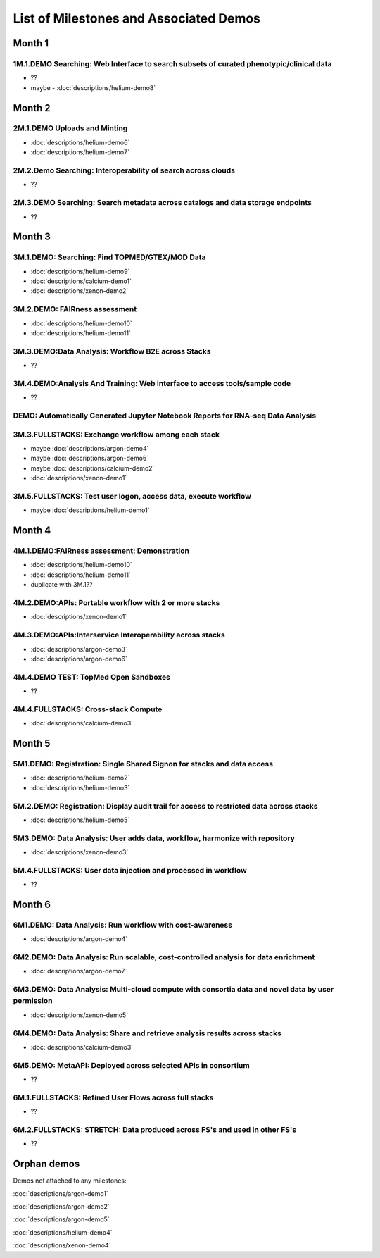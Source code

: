 =======================================
List of Milestones and Associated Demos
=======================================

Month 1
-------

1M.1.DEMO    Searching: Web Interface to search subsets of curated phenotypic/clinical data
~~~~~~~~~~~~~~~~~~~~~~~~~~~~~~~~~~~~~~~~~~~~~~~~~~~~~~~~~~~~~~~~~~~~~~~~~~~~~~~~~~~~~~~~~~~

* ??
* maybe - :doc:`descriptions/helium-demo8` 

Month 2
-------

2M.1.DEMO Uploads and Minting
~~~~~~~~~~~~~~~~~~~~~~~~~~~~~

* :doc:`descriptions/helium-demo6`
* :doc:`descriptions/helium-demo7`

2M.2.Demo Searching: Interoperability of search across clouds
~~~~~~~~~~~~~~~~~~~~~~~~~~~~~~~~~~~~~~~~~~~~~~~~~~~~~~~~~~~~~

* ??

2M.3.DEMO Searching: Search metadata across catalogs and data storage endpoints
~~~~~~~~~~~~~~~~~~~~~~~~~~~~~~~~~~~~~~~~~~~~~~~~~~~~~~~~~~~~~~~~~~~~~~~~~~~~~~~

* ??

Month 3
-------

3M.1.DEMO: Searching: Find TOPMED/GTEX/MOD Data
~~~~~~~~~~~~~~~~~~~~~~~~~~~~~~~~~~~~~~~~~~~~~~~

* :doc:`descriptions/helium-demo9`
* :doc:`descriptions/calcium-demo1`
* :doc:`descriptions/xenon-demo2`

3M.2.DEMO: FAIRness assessment
~~~~~~~~~~~~~~~~~~~~~~~~~~~~~~

* :doc:`descriptions/helium-demo10`
* :doc:`descriptions/helium-demo11`

3M.3.DEMO:Data Analysis: Workflow B2E across Stacks
~~~~~~~~~~~~~~~~~~~~~~~~~~~~~~~~~~~~~~~~~~~~~~~~~~~

* ??

3M.4.DEMO:Analysis And Training: Web interface to access tools/sample code
~~~~~~~~~~~~~~~~~~~~~~~~~~~~~~~~~~~~~~~~~~~~~~~~~~~~~~~~~~~~~~~~~~~~~~~~~~

* ??

DEMO: Automatically Generated Jupyter Notebook Reports for RNA-seq Data Analysis
~~~~~~~~~~~~~~~~~~~~~~~~~~~~~~~~~~~~~~~~~~~~~~~~~~~~~~~~~~~~~~~~~~~~~~~~~~~~~~~~

3M.3.FULLSTACKS: Exchange workflow among each stack
~~~~~~~~~~~~~~~~~~~~~~~~~~~~~~~~~~~~~~~~~~~~~~~~~~~

* maybe :doc:`descriptions/argon-demo4`
* maybe :doc:`descriptions/argon-demo6`
* maybe :doc:`descriptions/calcium-demo2`
* :doc:`descriptions/xenon-demo1`

3M.5.FULLSTACKS: Test user logon, access data, execute workflow
~~~~~~~~~~~~~~~~~~~~~~~~~~~~~~~~~~~~~~~~~~~~~~~~~~~~~~~~~~~~~~~

* maybe :doc:`descriptions/helium-demo1`

Month 4
-------

4M.1.DEMO:FAIRness assessment: Demonstration
~~~~~~~~~~~~~~~~~~~~~~~~~~~~~~~~~~~~~~~~~~~~

* :doc:`descriptions/helium-demo10`
* :doc:`descriptions/helium-demo11`
* duplicate with 3M.1?? 

4M.2.DEMO:APIs: Portable workflow with 2 or more stacks
~~~~~~~~~~~~~~~~~~~~~~~~~~~~~~~~~~~~~~~~~~~~~~~~~~~~~~~

* :doc:`descriptions/xenon-demo1`
  
4M.3.DEMO:APIs:Interservice Interoperability across stacks
~~~~~~~~~~~~~~~~~~~~~~~~~~~~~~~~~~~~~~~~~~~~~~~~~~~~~~~~~~

* :doc:`descriptions/argon-demo3`
* :doc:`descriptions/argon-demo6`

4M.4.DEMO TEST: TopMed Open Sandboxes
~~~~~~~~~~~~~~~~~~~~~~~~~~~~~~~~~~~~~

* ??

4M.4.FULLSTACKS: Cross-stack Compute
~~~~~~~~~~~~~~~~~~~~~~~~~~~~~~~~~~~~

* :doc:`descriptions/calcium-demo3`

Month 5
-------

5M1.DEMO: Registration: Single Shared Signon for stacks and data access
~~~~~~~~~~~~~~~~~~~~~~~~~~~~~~~~~~~~~~~~~~~~~~~~~~~~~~~~~~~~~~~~~~~~~~~

* :doc:`descriptions/helium-demo2`
* :doc:`descriptions/helium-demo3`


5M.2.DEMO: Registration: Display audit trail for access to restricted data across stacks
~~~~~~~~~~~~~~~~~~~~~~~~~~~~~~~~~~~~~~~~~~~~~~~~~~~~~~~~~~~~~~~~~~~~~~~~~~~~~~~~~~~~~~~~

* :doc:`descriptions/helium-demo5`

5M3.DEMO: Data Analysis: User adds data, workflow, harmonize with repository
~~~~~~~~~~~~~~~~~~~~~~~~~~~~~~~~~~~~~~~~~~~~~~~~~~~~~~~~~~~~~~~~~~~~~~~~~~~~

* :doc:`descriptions/xenon-demo3`

5M.4.FULLSTACKS: User data injection and processed in workflow
~~~~~~~~~~~~~~~~~~~~~~~~~~~~~~~~~~~~~~~~~~~~~~~~~~~~~~~~~~~~~~

* ??

Month 6
-------

6M1.DEMO: Data Analysis: Run workflow with cost-awareness
~~~~~~~~~~~~~~~~~~~~~~~~~~~~~~~~~~~~~~~~~~~~~~~~~~~~~~~~~

* :doc:`descriptions/argon-demo4`

6M2.DEMO: Data Analysis: Run scalable, cost-controlled analysis for data enrichment
~~~~~~~~~~~~~~~~~~~~~~~~~~~~~~~~~~~~~~~~~~~~~~~~~~~~~~~~~~~~~~~~~~~~~~~~~~~~~~~~~~~

* :doc:`descriptions/argon-demo7`

6M3.DEMO: Data Analysis: Multi-cloud compute with consortia data and novel data by user permission
~~~~~~~~~~~~~~~~~~~~~~~~~~~~~~~~~~~~~~~~~~~~~~~~~~~~~~~~~~~~~~~~~~~~~~~~~~~~~~~~~~~~~~~~~~~~~~~~~~

* :doc:`descriptions/xenon-demo5`

6M4.DEMO: Data Analysis: Share and retrieve analysis results across stacks
~~~~~~~~~~~~~~~~~~~~~~~~~~~~~~~~~~~~~~~~~~~~~~~~~~~~~~~~~~~~~~~~~~~~~~~~~~

* :doc:`descriptions/calcium-demo3`

6M5.DEMO: MetaAPI: Deployed across selected APIs in consortium
~~~~~~~~~~~~~~~~~~~~~~~~~~~~~~~~~~~~~~~~~~~~~~~~~~~~~~~~~~~~~~

* ??

6M.1.FULLSTACKS: Refined User Flows across full stacks
~~~~~~~~~~~~~~~~~~~~~~~~~~~~~~~~~~~~~~~~~~~~~~~~~~~~~~

* ??

6M.2.FULLSTACKS: STRETCH: Data produced across FS's and used in other FS's
~~~~~~~~~~~~~~~~~~~~~~~~~~~~~~~~~~~~~~~~~~~~~~~~~~~~~~~~~~~~~~~~~~~~~~~~~~

* ??

  
Orphan demos
------------

Demos not attached to any milestones:

:doc:`descriptions/argon-demo1`

:doc:`descriptions/argon-demo2`
     
:doc:`descriptions/argon-demo5`

:doc:`descriptions/helium-demo4`
  
:doc:`descriptions/xenon-demo4`
     
